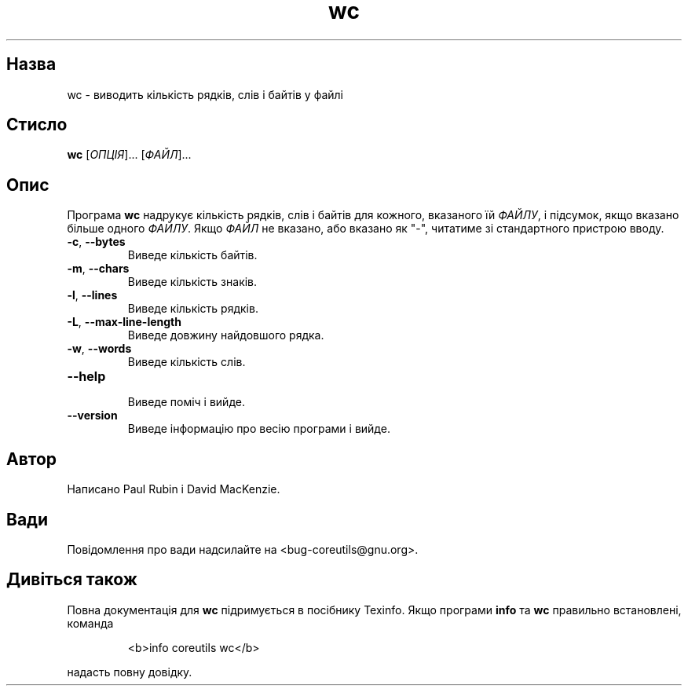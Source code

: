 ." © 2005-2007 DLOU, GNU FDL
." URL: <http://docs.linux.org.ua/index.php/Man_Contents>
." Supported by <docs@linux.org.ua>
."
." Permission is granted to copy, distribute and/or modify this document
." under the terms of the GNU Free Documentation License, Version 1.2
." or any later version published by the Free Software Foundation;
." with no Invariant Sections, no Front-Cover Texts, and no Back-Cover Texts.
." 
." A copy of the license is included  as a file called COPYING in the
." main directory of the man-pages-* source package.
."
." This manpage has been automatically generated by wiki2man.py
." This tool can be found at: <http://wiki2man.sourceforge.net>
." Please send any bug reports, improvements, comments, patches, etc. to
." E-mail: <wiki2man-develop@lists.sourceforge.net>.

.TH "wc" "1" "2007-10-27-16:31" "© 2005-2007 DLOU, GNU FDL" "2007-10-27-16:31"

.SH "Назва"
.PP
wc \- виводить кількість рядків, слів і байтів у файлі 

.SH "Стисло"
.PP
\fBwc\fR [\fIОПЦІЯ\fR]... [\fIФАЙЛ\fR]... 

.SH "Опис"
.PP
Програма \fBwc\fR надрукує кількість рядків, слів і байтів для кожного, вказаного їй \fIФАЙЛУ\fR, і підсумок, якщо вказано більше одного \fIФАЙЛУ\fR. Якщо \fIФАЙЛ\fR не вказано, або вказано як "\-", читатиме зі стандартного пристрою вводу. 

.TP
.B \fB\-c\fR, \fB\-\-bytes\fR
 Виведе кількість байтів. 

.TP
.B \fB\-m\fR, \fB\-\-chars\fR
 Виведе кількість знаків. 

.TP
.B \fB\-l\fR, \fB\-\-lines\fR
 Виведе кількість рядків. 

.TP
.B \fB\-L\fR, \fB\-\-max\-line\-length\fR
 Виведе довжину найдовшого рядка. 

.TP
.B \fB\-w\fR, \fB\-\-words\fR
 Виведе кількість слів. 

.TP
.B \fB\-\-help\fR
 Виведе поміч і вийде. 

.TP
.B \fB\-\-version\fR
 Виведе інформацію про весію програми і вийде. 

.SH "Автор"
.PP
Написано Paul Rubin і David MacKenzie. 

.SH "Вади"
.PP
Повідомлення про вади надсилайте на <bug\-coreutils@gnu.org>. 

.SH "Дивіться також"
.PP
Повна документація для \fBwc\fR підримується в посібнику Texinfo. Якщо програми \fBinfo\fR та \fBwc\fR правильно встановлені, команда 

.RS
.nf
   <b>info coreutils wc</b> 

.fi
.RE
надасть повну довідку.     

